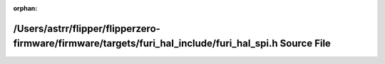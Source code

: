 .. meta::393ecae10574588198f539e4bb0e2c6ab151c0164ff8288edccba511c4cb417298cd96ce11c41e502d053d26f24ea4ef7712aca56123b0159537395e697a5419

:orphan:

.. title:: Flipper Zero Firmware: /Users/astrr/flipper/flipperzero-firmware/firmware/targets/furi_hal_include/furi_hal_spi.h Source File

/Users/astrr/flipper/flipperzero-firmware/firmware/targets/furi\_hal\_include/furi\_hal\_spi.h Source File
==========================================================================================================

.. container:: doxygen-content

   
   .. raw:: html
     :file: furi__hal__spi_8h_source.html
